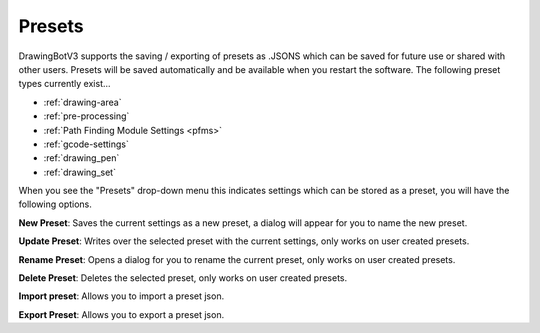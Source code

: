 .. _presets:

======================
Presets
======================

DrawingBotV3 supports the saving / exporting of presets as .JSONS which can be saved for future use or shared with other users. Presets will be saved automatically and be available when you restart the software. The following preset types currently exist...

-   :ref:`drawing-area`
-   :ref:`pre-processing`
-   :ref:`Path Finding Module  Settings <pfms>`
-   :ref:`gcode-settings`
-   :ref:`drawing_pen`
-   :ref:`drawing_set`

When you see the "Presets" drop-down menu this indicates settings which can be stored as a preset, you will have the following options.

**New Preset**: Saves the current settings as a new preset, a dialog will appear for you to name the new preset.

**Update Preset**: Writes over the selected preset with the current settings, only works on user created presets.

**Rename Preset**: Opens a dialog for you to rename the current preset, only works on user created presets.

**Delete Preset**: Deletes the selected preset, only works on user created presets.

**Import preset**: Allows you to import a preset json.

**Export Preset**: Allows you to export a preset json.

